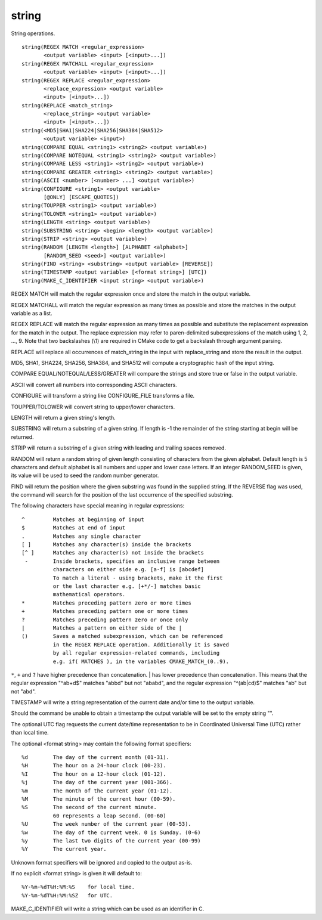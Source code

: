 string
------

String operations.

::

  string(REGEX MATCH <regular_expression>
         <output variable> <input> [<input>...])
  string(REGEX MATCHALL <regular_expression>
         <output variable> <input> [<input>...])
  string(REGEX REPLACE <regular_expression>
         <replace_expression> <output variable>
         <input> [<input>...])
  string(REPLACE <match_string>
         <replace_string> <output variable>
         <input> [<input>...])
  string(<MD5|SHA1|SHA224|SHA256|SHA384|SHA512>
         <output variable> <input>)
  string(COMPARE EQUAL <string1> <string2> <output variable>)
  string(COMPARE NOTEQUAL <string1> <string2> <output variable>)
  string(COMPARE LESS <string1> <string2> <output variable>)
  string(COMPARE GREATER <string1> <string2> <output variable>)
  string(ASCII <number> [<number> ...] <output variable>)
  string(CONFIGURE <string1> <output variable>
         [@ONLY] [ESCAPE_QUOTES])
  string(TOUPPER <string1> <output variable>)
  string(TOLOWER <string1> <output variable>)
  string(LENGTH <string> <output variable>)
  string(SUBSTRING <string> <begin> <length> <output variable>)
  string(STRIP <string> <output variable>)
  string(RANDOM [LENGTH <length>] [ALPHABET <alphabet>]
         [RANDOM_SEED <seed>] <output variable>)
  string(FIND <string> <substring> <output variable> [REVERSE])
  string(TIMESTAMP <output variable> [<format string>] [UTC])
  string(MAKE_C_IDENTIFIER <input string> <output variable>)

REGEX MATCH will match the regular expression once and store the match
in the output variable.

REGEX MATCHALL will match the regular expression as many times as
possible and store the matches in the output variable as a list.

REGEX REPLACE will match the regular expression as many times as
possible and substitute the replacement expression for the match in
the output.  The replace expression may refer to paren-delimited
subexpressions of the match using \1, \2, ..., \9.  Note that two
backslashes (\\1) are required in CMake code to get a backslash
through argument parsing.

REPLACE will replace all occurrences of match_string in the input with
replace_string and store the result in the output.

MD5, SHA1, SHA224, SHA256, SHA384, and SHA512 will compute a
cryptographic hash of the input string.

COMPARE EQUAL/NOTEQUAL/LESS/GREATER will compare the strings and store
true or false in the output variable.

ASCII will convert all numbers into corresponding ASCII characters.

CONFIGURE will transform a string like CONFIGURE_FILE transforms a
file.

TOUPPER/TOLOWER will convert string to upper/lower characters.

LENGTH will return a given string's length.

SUBSTRING will return a substring of a given string.  If length is -1
the remainder of the string starting at begin will be returned.

STRIP will return a substring of a given string with leading and
trailing spaces removed.

RANDOM will return a random string of given length consisting of
characters from the given alphabet.  Default length is 5 characters
and default alphabet is all numbers and upper and lower case letters.
If an integer RANDOM_SEED is given, its value will be used to seed the
random number generator.

FIND will return the position where the given substring was found in
the supplied string.  If the REVERSE flag was used, the command will
search for the position of the last occurrence of the specified
substring.

The following characters have special meaning in regular expressions:

::

   ^         Matches at beginning of input
   $         Matches at end of input
   .         Matches any single character
   [ ]       Matches any character(s) inside the brackets
   [^ ]      Matches any character(s) not inside the brackets
    -        Inside brackets, specifies an inclusive range between
             characters on either side e.g. [a-f] is [abcdef]
             To match a literal - using brackets, make it the first
             or the last character e.g. [+*/-] matches basic
             mathematical operators.
   *         Matches preceding pattern zero or more times
   +         Matches preceding pattern one or more times
   ?         Matches preceding pattern zero or once only
   |         Matches a pattern on either side of the |
   ()        Saves a matched subexpression, which can be referenced
             in the REGEX REPLACE operation. Additionally it is saved
             by all regular expression-related commands, including
             e.g. if( MATCHES ), in the variables CMAKE_MATCH_(0..9).

``*``, ``+`` and ``?`` have higher precedence than concatenation.  | has lower
precedence than concatenation.  This means that the regular expression
"^ab+d$" matches "abbd" but not "ababd", and the regular expression
"^(ab|cd)$" matches "ab" but not "abd".

TIMESTAMP will write a string representation of the current date
and/or time to the output variable.

Should the command be unable to obtain a timestamp the output variable
will be set to the empty string "".

The optional UTC flag requests the current date/time representation to
be in Coordinated Universal Time (UTC) rather than local time.

The optional <format string> may contain the following format
specifiers:

::

   %d        The day of the current month (01-31).
   %H        The hour on a 24-hour clock (00-23).
   %I        The hour on a 12-hour clock (01-12).
   %j        The day of the current year (001-366).
   %m        The month of the current year (01-12).
   %M        The minute of the current hour (00-59).
   %S        The second of the current minute.
             60 represents a leap second. (00-60)
   %U        The week number of the current year (00-53).
   %w        The day of the current week. 0 is Sunday. (0-6)
   %y        The last two digits of the current year (00-99)
   %Y        The current year.

Unknown format specifiers will be ignored and copied to the output
as-is.

If no explicit <format string> is given it will default to:

::

   %Y-%m-%dT%H:%M:%S    for local time.
   %Y-%m-%dT%H:%M:%SZ   for UTC.

MAKE_C_IDENTIFIER will write a string which can be used as an
identifier in C.
